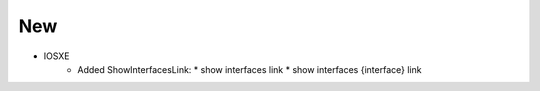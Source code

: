 --------------------------------------------------------------------------------
                                New
--------------------------------------------------------------------------------
* IOSXE
    * Added ShowInterfacesLink:
      * show interfaces link
      * show interfaces {interface} link